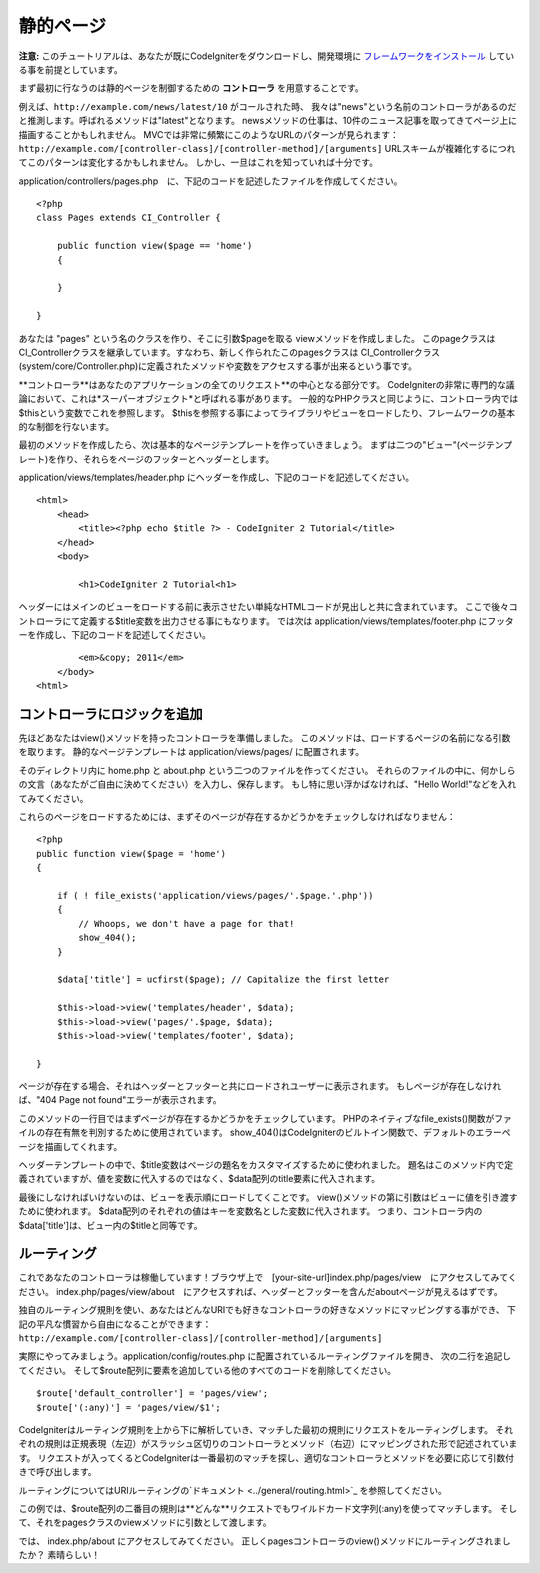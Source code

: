 ############
静的ページ
############

**注意:** 
このチュートリアルは、あなたが既にCodeIgniterをダウンロードし、開発環境に `フレームワークをインストール <../installation/index.html>`_ 
している事を前提としています。

まず最初に行なうのは静的ページを制御するための **コントローラ** を用意することです。

例えば、``http://example.com/news/latest/10`` がコールされた時、
我々は"news"という名前のコントローラがあるのだと推測します。呼ばれるメソッドは"latest"となります。
newsメソッドの仕事は、10件のニュース記事を取ってきてページ上に描画することかもしれません。
MVCでは非常に頻繁にこのようなURLのパターンが見られます：
``http://example.com/[controller-class]/[controller-method]/[arguments]``
URLスキームが複雑化するにつれてこのパターンは変化するかもしれません。
しかし、一旦はこれを知っていれば十分です。

application/controllers/pages.php　に、下記のコードを記述したファイルを作成してください。

::

    <?php 
    class Pages extends CI_Controller { 

        public function view($page == 'home') 
        {
	
        }
		 
    }

あなたは "pages" という名のクラスを作り、そこに引数$pageを取る viewメソッドを作成しました。
このpageクラスはCI_Controllerクラスを継承しています。すなわち、新しく作られたこのpagesクラスは
CI_Controllerクラス(system/core/Controller.php)に定義されたメソッドや変数をアクセスする事が出来るという事です。

**コントローラ**はあなたのアプリケーションの全てのリクエスト**の中心となる部分です。
CodeIgniterの非常に専門的な議論において、これは*スーパーオブジェクト*と呼ばれる事があります。
一般的なPHPクラスと同じように、コントローラ内では$thisという変数でこれを参照します。
$thisを参照する事によってライブラリやビューをロードしたり、フレームワークの基本的な制御を行ないます。

最初のメソッドを作成したら、次は基本的なページテンプレートを作っていきましょう。
まずは二つの"ビュー"(ページテンプレート)を作り、それらをページのフッターとヘッダーとします。

application/views/templates/header.php にヘッダーを作成し、下記のコードを記述してください。

::

    <html>
        <head>
            <title><?php echo $title ?> - CodeIgniter 2 Tutorial</title>
        </head>
        <body>

            <h1>CodeIgniter 2 Tutorial<h1>

ヘッダーにはメインのビューをロードする前に表示させたい単純なHTMLコードが見出しと共に含まれています。
ここで後々コントローラにて定義する$title変数を出力させる事にもなります。
では次は application/views/templates/footer.php にフッターを作成し、下記のコードを記述してください。

::

            <em>&copy; 2011</em>
        </body>
    <html>

コントローラにロジックを追加
------------------------------

先ほどあなたはview()メソッドを持ったコントローラを準備しました。
このメソッドは、ロードするページの名前になる引数を取ります。
静的なページテンプレートは application/views/pages/ に配置されます。

そのディレクトリ内に home.php と about.php という二つのファイルを作ってください。
それらのファイルの中に、何かしらの文言（あなたがご自由に決めてください）を入力し、保存します。
もし特に思い浮かばなければ、"Hello World!"などを入れてみてください。

これらのページをロードするためには、まずそのページが存在するかどうかをチェックしなければなりません：

::

    <?php 
    public function view($page = 'home')
    {
                
        if ( ! file_exists('application/views/pages/'.$page.'.php'))
        {
            // Whoops, we don't have a page for that!
            show_404();
        }
        
        $data['title'] = ucfirst($page); // Capitalize the first letter
        
        $this->load->view('templates/header', $data);
        $this->load->view('pages/'.$page, $data);
        $this->load->view('templates/footer', $data);

    }

ページが存在する場合、それはヘッダーとフッターと共にロードされユーザーに表示されます。
もしページが存在しなければ、"404 Page not found"エラーが表示されます。

このメソッドの一行目ではまずページが存在するかどうかをチェックしています。
PHPのネイティブなfile\_exists()関数がファイルの存在有無を判別するために使用されています。
show\_404()はCodeIgniterのビルトイン関数で、デフォルトのエラーページを描画してくれます。

ヘッダーテンプレートの中で、$title変数はページの題名をカスタマイズするために使われました。
題名はこのメソッド内で定義されていますが、値を変数に代入するのではなく、$data配列のtitle要素に代入されます。

最後にしなければいけないのは、ビューを表示順にロードしてくことです。
view()メソッドの第に引数はビューに値を引き渡すために使われます。
$data配列のそれぞれの値はキーを変数名とした変数に代入されます。
つまり、コントローラ内の$data['title']は、ビュー内の$titleと同等です。

ルーティング
-------

これであなたのコントローラは稼働しています！ブラウザ上で　[your-site-url]index.php/pages/view　にアクセスしてみてください。
index.php/pages/view/about　にアクセスすれば、ヘッダーとフッターを含んだaboutページが見えるはずです。

独自のルーティング規則を使い、あなたはどんなURIでも好きなコントローラの好きなメソッドにマッピングする事ができ、
下記の平凡な慣習から自由になることができます：
``http://example.com/[controller-class]/[controller-method]/[arguments]``

実際にやってみましょう。application/config/routes.php に配置されているルーティングファイルを開き、
次の二行を追記してください。
そして$route配列に要素を追加している他のすべてのコードを削除してください。

::

    $route['default_controller'] = 'pages/view';
    $route['(:any)'] = 'pages/view/$1';

CodeIgniterはルーティング規則を上から下に解析していき、マッチした最初の規則にリクエストをルーティングします。
それぞれの規則は正規表現（左辺）がスラッシュ区切りのコントローラとメソッド（右辺）にマッピングされた形で記述されています。
リクエストが入ってくるとCodeIgniterは一番最初のマッチを探し、適切なコントローラとメソッドを必要に応じて引数付きで呼び出します。

ルーティングについてはURIルーティングの`ドキュメント  <../general/routing.html>`_ を参照してください。

この例では、$route配列の二番目の規則は**どんな**リクエストでもワイルドカード文字列(:any)を使ってマッチします。
そして、それをpagesクラスのviewメソッドに引数として渡します。

では、 index.php/about にアクセスしてみてください。
正しくpagesコントローラのview()メソッドにルーティングされましたか？
素晴らしい！

